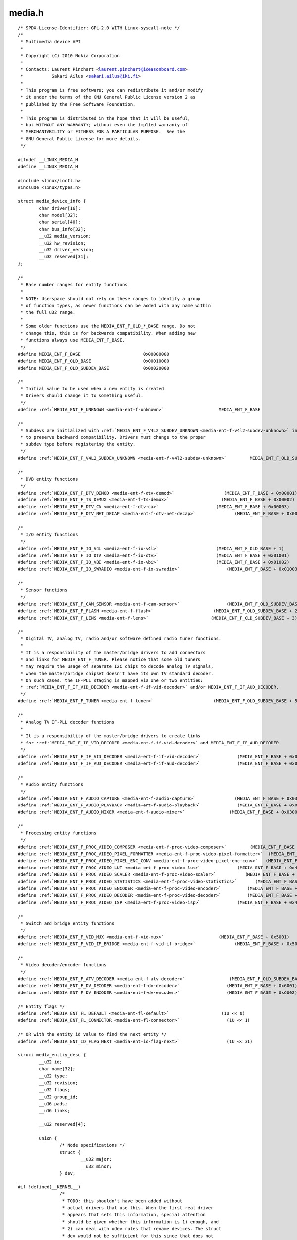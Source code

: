 .. -*- coding: utf-8; mode: rst -*-

media.h
=======

.. parsed-literal::

    \/\* SPDX-License-Identifier\: GPL-2.0 WITH Linux-syscall-note \*\/
    \/\*
     \* Multimedia device API
     \*
     \* Copyright (C) 2010 Nokia Corporation
     \*
     \* Contacts\: Laurent Pinchart \<laurent.pinchart@ideasonboard.com\>
     \*           Sakari Ailus \<sakari.ailus@iki.fi\>
     \*
     \* This program is free software; you can redistribute it and\/or modify
     \* it under the terms of the GNU General Public License version 2 as
     \* published by the Free Software Foundation.
     \*
     \* This program is distributed in the hope that it will be useful,
     \* but WITHOUT ANY WARRANTY; without even the implied warranty of
     \* MERCHANTABILITY or FITNESS FOR A PARTICULAR PURPOSE.  See the
     \* GNU General Public License for more details.
     \*\/

    \#ifndef \_\_LINUX\_MEDIA\_H
    \#define \_\_LINUX\_MEDIA\_H

    \#include \<linux\/ioctl.h\>
    \#include \<linux\/types.h\>

    struct media_device_info \{
            char driver[16];
            char model[32];
            char serial[40];
            char bus\_info[32];
            \_\_u32 media\_version;
            \_\_u32 hw\_revision;
            \_\_u32 driver\_version;
            \_\_u32 reserved[31];
    \};

    \/\*
     \* Base number ranges for entity functions
     \*
     \* NOTE\: Userspace should not rely on these ranges to identify a group
     \* of function types, as newer functions can be added with any name within
     \* the full u32 range.
     \*
     \* Some older functions use the MEDIA\_ENT\_F\_OLD\_\*\_BASE range. Do not
     \* change this, this is for backwards compatibility. When adding new
     \* functions always use MEDIA\_ENT\_F\_BASE.
     \*\/
    \#define MEDIA\_ENT\_F\_BASE                        0x00000000
    \#define MEDIA\_ENT\_F\_OLD\_BASE                    0x00010000
    \#define MEDIA\_ENT\_F\_OLD\_SUBDEV\_BASE             0x00020000

    \/\*
     \* Initial value to be used when a new entity is created
     \* Drivers should change it to something useful.
     \*\/
    \#define \ :ref:`MEDIA_ENT_F_UNKNOWN <media-ent-f-unknown>`                     MEDIA\_ENT\_F\_BASE

    \/\*
     \* Subdevs are initialized with \ :ref:`MEDIA_ENT_F_V4L2_SUBDEV_UNKNOWN <media-ent-f-v4l2-subdev-unknown>` in order
     \* to preserve backward compatibility. Drivers must change to the proper
     \* subdev type before registering the entity.
     \*\/
    \#define \ :ref:`MEDIA_ENT_F_V4L2_SUBDEV_UNKNOWN <media-ent-f-v4l2-subdev-unknown>`         MEDIA\_ENT\_F\_OLD\_SUBDEV\_BASE

    \/\*
     \* DVB entity functions
     \*\/
    \#define \ :ref:`MEDIA_ENT_F_DTV_DEMOD <media-ent-f-dtv-demod>`                   (MEDIA\_ENT\_F\_BASE + 0x00001)
    \#define \ :ref:`MEDIA_ENT_F_TS_DEMUX <media-ent-f-ts-demux>`                    (MEDIA\_ENT\_F\_BASE + 0x00002)
    \#define \ :ref:`MEDIA_ENT_F_DTV_CA <media-ent-f-dtv-ca>`                      (MEDIA\_ENT\_F\_BASE + 0x00003)
    \#define \ :ref:`MEDIA_ENT_F_DTV_NET_DECAP <media-ent-f-dtv-net-decap>`               (MEDIA\_ENT\_F\_BASE + 0x00004)

    \/\*
     \* I\/O entity functions
     \*\/
    \#define \ :ref:`MEDIA_ENT_F_IO_V4L <media-ent-f-io-v4l>`                      (MEDIA\_ENT\_F\_OLD\_BASE + 1)
    \#define \ :ref:`MEDIA_ENT_F_IO_DTV <media-ent-f-io-dtv>`                      (MEDIA\_ENT\_F\_BASE + 0x01001)
    \#define \ :ref:`MEDIA_ENT_F_IO_VBI <media-ent-f-io-vbi>`                      (MEDIA\_ENT\_F\_BASE + 0x01002)
    \#define \ :ref:`MEDIA_ENT_F_IO_SWRADIO <media-ent-f-io-swradio>`                  (MEDIA\_ENT\_F\_BASE + 0x01003)

    \/\*
     \* Sensor functions
     \*\/
    \#define \ :ref:`MEDIA_ENT_F_CAM_SENSOR <media-ent-f-cam-sensor>`                  (MEDIA\_ENT\_F\_OLD\_SUBDEV\_BASE + 1)
    \#define \ :ref:`MEDIA_ENT_F_FLASH <media-ent-f-flash>`                       (MEDIA\_ENT\_F\_OLD\_SUBDEV\_BASE + 2)
    \#define \ :ref:`MEDIA_ENT_F_LENS <media-ent-f-lens>`                        (MEDIA\_ENT\_F\_OLD\_SUBDEV\_BASE + 3)

    \/\*
     \* Digital TV, analog TV, radio and\/or software defined radio tuner functions.
     \*
     \* It is a responsibility of the master\/bridge drivers to add connectors
     \* and links for MEDIA\_ENT\_F\_TUNER. Please notice that some old tuners
     \* may require the usage of separate I2C chips to decode analog TV signals,
     \* when the master\/bridge chipset doesn't have its own TV standard decoder.
     \* On such cases, the IF-PLL staging is mapped via one or two entities\:
     \* \ :ref:`MEDIA_ENT_F_IF_VID_DECODER <media-ent-f-if-vid-decoder>` and\/or MEDIA\_ENT\_F\_IF\_AUD\_DECODER.
     \*\/
    \#define \ :ref:`MEDIA_ENT_F_TUNER <media-ent-f-tuner>`                       (MEDIA\_ENT\_F\_OLD\_SUBDEV\_BASE + 5)

    \/\*
     \* Analog TV IF-PLL decoder functions
     \*
     \* It is a responsibility of the master\/bridge drivers to create links
     \* for \ :ref:`MEDIA_ENT_F_IF_VID_DECODER <media-ent-f-if-vid-decoder>` and MEDIA\_ENT\_F\_IF\_AUD\_DECODER.
     \*\/
    \#define \ :ref:`MEDIA_ENT_F_IF_VID_DECODER <media-ent-f-if-vid-decoder>`              (MEDIA\_ENT\_F\_BASE + 0x02001)
    \#define \ :ref:`MEDIA_ENT_F_IF_AUD_DECODER <media-ent-f-if-aud-decoder>`              (MEDIA\_ENT\_F\_BASE + 0x02002)

    \/\*
     \* Audio entity functions
     \*\/
    \#define \ :ref:`MEDIA_ENT_F_AUDIO_CAPTURE <media-ent-f-audio-capture>`               (MEDIA\_ENT\_F\_BASE + 0x03001)
    \#define \ :ref:`MEDIA_ENT_F_AUDIO_PLAYBACK <media-ent-f-audio-playback>`              (MEDIA\_ENT\_F\_BASE + 0x03002)
    \#define \ :ref:`MEDIA_ENT_F_AUDIO_MIXER <media-ent-f-audio-mixer>`                 (MEDIA\_ENT\_F\_BASE + 0x03003)

    \/\*
     \* Processing entity functions
     \*\/
    \#define \ :ref:`MEDIA_ENT_F_PROC_VIDEO_COMPOSER <media-ent-f-proc-video-composer>`         (MEDIA\_ENT\_F\_BASE + 0x4001)
    \#define \ :ref:`MEDIA_ENT_F_PROC_VIDEO_PIXEL_FORMATTER <media-ent-f-proc-video-pixel-formatter>`  (MEDIA\_ENT\_F\_BASE + 0x4002)
    \#define \ :ref:`MEDIA_ENT_F_PROC_VIDEO_PIXEL_ENC_CONV <media-ent-f-proc-video-pixel-enc-conv>`   (MEDIA\_ENT\_F\_BASE + 0x4003)
    \#define \ :ref:`MEDIA_ENT_F_PROC_VIDEO_LUT <media-ent-f-proc-video-lut>`              (MEDIA\_ENT\_F\_BASE + 0x4004)
    \#define \ :ref:`MEDIA_ENT_F_PROC_VIDEO_SCALER <media-ent-f-proc-video-scaler>`           (MEDIA\_ENT\_F\_BASE + 0x4005)
    \#define \ :ref:`MEDIA_ENT_F_PROC_VIDEO_STATISTICS <media-ent-f-proc-video-statistics>`       (MEDIA\_ENT\_F\_BASE + 0x4006)
    \#define \ :ref:`MEDIA_ENT_F_PROC_VIDEO_ENCODER <media-ent-f-proc-video-encoder>`          (MEDIA\_ENT\_F\_BASE + 0x4007)
    \#define \ :ref:`MEDIA_ENT_F_PROC_VIDEO_DECODER <media-ent-f-proc-video-decoder>`          (MEDIA\_ENT\_F\_BASE + 0x4008)
    \#define \ :ref:`MEDIA_ENT_F_PROC_VIDEO_ISP <media-ent-f-proc-video-isp>`              (MEDIA\_ENT\_F\_BASE + 0x4009)

    \/\*
     \* Switch and bridge entity functions
     \*\/
    \#define \ :ref:`MEDIA_ENT_F_VID_MUX <media-ent-f-vid-mux>`                     (MEDIA\_ENT\_F\_BASE + 0x5001)
    \#define \ :ref:`MEDIA_ENT_F_VID_IF_BRIDGE <media-ent-f-vid-if-bridge>`               (MEDIA\_ENT\_F\_BASE + 0x5002)

    \/\*
     \* Video decoder\/encoder functions
     \*\/
    \#define \ :ref:`MEDIA_ENT_F_ATV_DECODER <media-ent-f-atv-decoder>`                 (MEDIA\_ENT\_F\_OLD\_SUBDEV\_BASE + 4)
    \#define \ :ref:`MEDIA_ENT_F_DV_DECODER <media-ent-f-dv-decoder>`                  (MEDIA\_ENT\_F\_BASE + 0x6001)
    \#define \ :ref:`MEDIA_ENT_F_DV_ENCODER <media-ent-f-dv-encoder>`                  (MEDIA\_ENT\_F\_BASE + 0x6002)

    \/\* Entity flags \*\/
    \#define \ :ref:`MEDIA_ENT_FL_DEFAULT <media-ent-fl-default>`                    (1U \<\< 0)
    \#define \ :ref:`MEDIA_ENT_FL_CONNECTOR <media-ent-fl-connector>`                  (1U \<\< 1)

    \/\* OR with the entity id value to find the next entity \*\/
    \#define \ :ref:`MEDIA_ENT_ID_FLAG_NEXT <media-ent-id-flag-next>`                  (1U \<\< 31)

    struct media_entity_desc \{
            \_\_u32 id;
            char name[32];
            \_\_u32 type;
            \_\_u32 revision;
            \_\_u32 flags;
            \_\_u32 group\_id;
            \_\_u16 pads;
            \_\_u16 links;

            \_\_u32 reserved[4];

            union \{
                    \/\* Node specifications \*\/
                    struct \{
                            \_\_u32 major;
                            \_\_u32 minor;
                    \} dev;

    \#if !defined(\_\_KERNEL\_\_)
                    \/\*
                     \* TODO\: this shouldn't have been added without
                     \* actual drivers that use this. When the first real driver
                     \* appears that sets this information, special attention
                     \* should be given whether this information is 1) enough, and
                     \* 2) can deal with udev rules that rename devices. The struct
                     \* dev would not be sufficient for this since that does not
                     \* contain the subdevice information. In addition, struct dev
                     \* can only refer to a single device, and not to multiple (e.g.
                     \* pcm and mixer devices).
                     \*\/
                    struct \{
                            \_\_u32 card;
                            \_\_u32 device;
                            \_\_u32 subdevice;
                    \} alsa;

                    \/\*
                     \* **DEPRECATED**\: previous node specifications. Kept just to
                     \* avoid breaking compilation. Use media\_entity\_desc.dev
                     \* instead.
                     \*\/
                    struct \{
                            \_\_u32 major;
                            \_\_u32 minor;
                    \} v4l;
                    struct \{
                            \_\_u32 major;
                            \_\_u32 minor;
                    \} fb;
                    int dvb;
    \#endif

                    \/\* Sub-device specifications \*\/
                    \/\* Nothing needed yet \*\/
                    \_\_u8 raw[184];
            \};
    \};

    \#define \ :ref:`MEDIA_PAD_FL_SINK <media-pad-fl-sink>`                       (1U \<\< 0)
    \#define \ :ref:`MEDIA_PAD_FL_SOURCE <media-pad-fl-source>`                     (1U \<\< 1)
    \#define \ :ref:`MEDIA_PAD_FL_MUST_CONNECT <media-pad-fl-must-connect>`               (1U \<\< 2)

    struct media_pad_desc \{
            \_\_u32 entity;           \/\* entity ID \*\/
            \_\_u16 index;            \/\* pad index \*\/
            \_\_u32 flags;            \/\* pad flags \*\/
            \_\_u32 reserved[2];
    \};

    \#define \ :ref:`MEDIA_LNK_FL_ENABLED <media-lnk-fl-enabled>`                    (1U \<\< 0)
    \#define \ :ref:`MEDIA_LNK_FL_IMMUTABLE <media-lnk-fl-immutable>`                  (1U \<\< 1)
    \#define \ :ref:`MEDIA_LNK_FL_DYNAMIC <media-lnk-fl-dynamic>`                    (1U \<\< 2)

    \#define \ :ref:`MEDIA_LNK_FL_LINK_TYPE <media-lnk-fl-link-type>`                  (0xf \<\< 28)
    \#  define \ :ref:`MEDIA_LNK_FL_DATA_LINK <media-lnk-fl-data-link>`                (0U \<\< 28)
    \#  define \ :ref:`MEDIA_LNK_FL_INTERFACE_LINK <media-lnk-fl-interface-link>`           (1U \<\< 28)
    \#  define \ :ref:`MEDIA_LNK_FL_ANCILLARY_LINK <media-lnk-fl-ancillary-link>`           (2U \<\< 28)

    struct media_link_desc \{
            struct media_pad_desc source;
            struct media_pad_desc sink;
            \_\_u32 flags;
            \_\_u32 reserved[2];
    \};

    struct media_links_enum \{
            \_\_u32 entity;
            \/\* Should have enough room for pads elements \*\/
            struct media_pad_desc \_\_user \*pads;
            \/\* Should have enough room for links elements \*\/
            struct media_link_desc \_\_user \*links;
            \_\_u32 reserved[4];
    \};

    \/\* Interface type ranges \*\/

    \#define MEDIA\_INTF\_T\_DVB\_BASE                   0x00000100
    \#define MEDIA\_INTF\_T\_V4L\_BASE                   0x00000200

    \/\* Interface types \*\/

    \#define \ :ref:`MEDIA_INTF_T_DVB_FE <media-intf-t-dvb-fe>`                     (MEDIA\_INTF\_T\_DVB\_BASE)
    \#define \ :ref:`MEDIA_INTF_T_DVB_DEMUX <media-intf-t-dvb-demux>`                  (MEDIA\_INTF\_T\_DVB\_BASE + 1)
    \#define \ :ref:`MEDIA_INTF_T_DVB_DVR <media-intf-t-dvb-dvr>`                    (MEDIA\_INTF\_T\_DVB\_BASE + 2)
    \#define \ :ref:`MEDIA_INTF_T_DVB_CA <media-intf-t-dvb-ca>`                     (MEDIA\_INTF\_T\_DVB\_BASE + 3)
    \#define \ :ref:`MEDIA_INTF_T_DVB_NET <media-intf-t-dvb-net>`                    (MEDIA\_INTF\_T\_DVB\_BASE + 4)

    \#define \ :ref:`MEDIA_INTF_T_V4L_VIDEO <media-intf-t-v4l-video>`                  (MEDIA\_INTF\_T\_V4L\_BASE)
    \#define \ :ref:`MEDIA_INTF_T_V4L_VBI <media-intf-t-v4l-vbi>`                    (MEDIA\_INTF\_T\_V4L\_BASE + 1)
    \#define \ :ref:`MEDIA_INTF_T_V4L_RADIO <media-intf-t-v4l-radio>`                  (MEDIA\_INTF\_T\_V4L\_BASE + 2)
    \#define \ :ref:`MEDIA_INTF_T_V4L_SUBDEV <media-intf-t-v4l-subdev>`                 (MEDIA\_INTF\_T\_V4L\_BASE + 3)
    \#define \ :ref:`MEDIA_INTF_T_V4L_SWRADIO <media-intf-t-v4l-swradio>`                (MEDIA\_INTF\_T\_V4L\_BASE + 4)
    \#define \ :ref:`MEDIA_INTF_T_V4L_TOUCH <media-intf-t-v4l-touch>`                  (MEDIA\_INTF\_T\_V4L\_BASE + 5)

    \#define MEDIA\_INTF\_T\_ALSA\_BASE                  0x00000300
    \#define \ :ref:`MEDIA_INTF_T_ALSA_PCM_CAPTURE <media-intf-t-alsa-pcm-capture>`           (MEDIA\_INTF\_T\_ALSA\_BASE)
    \#define \ :ref:`MEDIA_INTF_T_ALSA_PCM_PLAYBACK <media-intf-t-alsa-pcm-playback>`          (MEDIA\_INTF\_T\_ALSA\_BASE + 1)
    \#define \ :ref:`MEDIA_INTF_T_ALSA_CONTROL <media-intf-t-alsa-control>`               (MEDIA\_INTF\_T\_ALSA\_BASE + 2)

    \#if defined(\_\_KERNEL\_\_)

    \/\*
     \* Connector functions
     \*
     \* For now these should not be used in userspace, as some definitions may
     \* change.
     \*
     \* It is the responsibility of the entity drivers to add connectors and links.
     \*\/
    \#define \ :ref:`MEDIA_ENT_F_CONN_RF <media-ent-f-conn-rf>`                     (MEDIA\_ENT\_F\_BASE + 0x30001)
    \#define \ :ref:`MEDIA_ENT_F_CONN_SVIDEO <media-ent-f-conn-svideo>`                 (MEDIA\_ENT\_F\_BASE + 0x30002)
    \#define \ :ref:`MEDIA_ENT_F_CONN_COMPOSITE <media-ent-f-conn-composite>`              (MEDIA\_ENT\_F\_BASE + 0x30003)

    \#endif

    \/\*
     \* MC next gen API definitions
     \*\/

    \/\*
     \* Appeared in 4.19.0.
     \*
     \* The media\_version argument comes from the media\_version field in
     \* struct media\_device\_info.
     \*\/
    \#define MEDIA\_V2\_ENTITY\_HAS\_FLAGS(media\_version) \\
            ((media\_version) \>= ((4U \<\< 16) \| (19U \<\< 8) \| 0U))

    struct media_v2_entity \{
            \_\_u32 id;
            char name[64];
            \_\_u32 function;         \/\* Main function of the entity \*\/
            \_\_u32 flags;
            \_\_u32 reserved[5];
    \} \_\_attribute\_\_ ((packed));

    \/\* Should match the specific fields at media\_intf\_devnode \*\/
    struct media_v2_intf_devnode \{
            \_\_u32 major;
            \_\_u32 minor;
    \} \_\_attribute\_\_ ((packed));

    struct media_v2_interface \{
            \_\_u32 id;
            \_\_u32 intf\_type;
            \_\_u32 flags;
            \_\_u32 reserved[9];

            union \{
                    struct media_v2_intf_devnode devnode;
                    \_\_u32 raw[16];
            \};
    \} \_\_attribute\_\_ ((packed));

    \/\*
     \* Appeared in 4.19.0.
     \*
     \* The media\_version argument comes from the media\_version field in
     \* struct media\_device\_info.
     \*\/
    \#define MEDIA\_V2\_PAD\_HAS\_INDEX(media\_version) \\
            ((media\_version) \>= ((4U \<\< 16) \| (19U \<\< 8) \| 0U))

    struct media_v2_pad \{
            \_\_u32 id;
            \_\_u32 entity\_id;
            \_\_u32 flags;
            \_\_u32 index;
            \_\_u32 reserved[4];
    \} \_\_attribute\_\_ ((packed));

    struct media_v2_link \{
            \_\_u32 id;
            \_\_u32 source\_id;
            \_\_u32 sink\_id;
            \_\_u32 flags;
            \_\_u32 reserved[6];
    \} \_\_attribute\_\_ ((packed));

    struct media_v2_topology \{
            \_\_u64 topology\_version;

            \_\_u32 num\_entities;
            \_\_u32 reserved1;
            \_\_u64 ptr\_entities;

            \_\_u32 num\_interfaces;
            \_\_u32 reserved2;
            \_\_u64 ptr\_interfaces;

            \_\_u32 num\_pads;
            \_\_u32 reserved3;
            \_\_u64 ptr\_pads;

            \_\_u32 num\_links;
            \_\_u32 reserved4;
            \_\_u64 ptr\_links;
    \} \_\_attribute\_\_ ((packed));

    \/\* ioctls \*\/

    \#define \ :ref:`MEDIA_IOC_DEVICE_INFO <media_ioc_device_info>`   \_IOWR('\|', 0x00, struct media_device_info\ )
    \#define \ :ref:`MEDIA_IOC_ENUM_ENTITIES <media_ioc_enum_entities>` \_IOWR('\|', 0x01, struct media_entity_desc\ )
    \#define \ :ref:`MEDIA_IOC_ENUM_LINKS <media_ioc_enum_links>`    \_IOWR('\|', 0x02, struct media_links_enum\ )
    \#define \ :ref:`MEDIA_IOC_SETUP_LINK <media_ioc_setup_link>`    \_IOWR('\|', 0x03, struct media_link_desc\ )
    \#define \ :ref:`MEDIA_IOC_G_TOPOLOGY <media_ioc_g_topology>`    \_IOWR('\|', 0x04, struct media_v2_topology\ )
    \#define \ :ref:`MEDIA_IOC_REQUEST_ALLOC <media_ioc_request_alloc>` \_IOR ('\|', 0x05, int)

    \/\*
     \* These ioctls are called on the request file descriptor as returned
     \* by MEDIA\_IOC\_REQUEST\_ALLOC.
     \*\/
    \#define \ :ref:`MEDIA_REQUEST_IOC_QUEUE <media_request_ioc_queue>`         \_IO('\|',  0x80)
    \#define \ :ref:`MEDIA_REQUEST_IOC_REINIT <media_request_ioc_reinit>`        \_IO('\|',  0x81)

    \#ifndef \_\_KERNEL\_\_

    \/\*
     \* Legacy symbols used to avoid userspace compilation breakages.
     \* Do not use any of this in new applications!
     \*
     \* Those symbols map the entity function into types and should be
     \* used only on legacy programs for legacy hardware. Don't rely
     \* on those for MEDIA\_IOC\_G\_TOPOLOGY.
     \*\/
    \#define MEDIA\_ENT\_TYPE\_SHIFT                    16
    \#define MEDIA\_ENT\_TYPE\_MASK                     0x00ff0000
    \#define MEDIA\_ENT\_SUBTYPE\_MASK                  0x0000ffff

    \#define MEDIA\_ENT\_T\_DEVNODE\_UNKNOWN             (MEDIA\_ENT\_F\_OLD\_BASE \| \\
                                                     MEDIA\_ENT\_SUBTYPE\_MASK)

    \#define MEDIA\_ENT\_T\_DEVNODE                     MEDIA\_ENT\_F\_OLD\_BASE
    \#define MEDIA\_ENT\_T\_DEVNODE\_V4L                 \ :ref:`MEDIA_ENT_F_IO_V4L <media-ent-f-io-v4l>`
    \#define MEDIA\_ENT\_T\_DEVNODE\_FB                  (MEDIA\_ENT\_F\_OLD\_BASE + 2)
    \#define MEDIA\_ENT\_T\_DEVNODE\_ALSA                (MEDIA\_ENT\_F\_OLD\_BASE + 3)
    \#define MEDIA\_ENT\_T\_DEVNODE\_DVB                 (MEDIA\_ENT\_F\_OLD\_BASE + 4)

    \#define MEDIA\_ENT\_T\_UNKNOWN                     \ :ref:`MEDIA_ENT_F_UNKNOWN <media-ent-f-unknown>`
    \#define MEDIA\_ENT\_T\_V4L2\_VIDEO                  \ :ref:`MEDIA_ENT_F_IO_V4L <media-ent-f-io-v4l>`
    \#define MEDIA\_ENT\_T\_V4L2\_SUBDEV                 \ :ref:`MEDIA_ENT_F_V4L2_SUBDEV_UNKNOWN <media-ent-f-v4l2-subdev-unknown>`
    \#define MEDIA\_ENT\_T\_V4L2\_SUBDEV\_SENSOR          \ :ref:`MEDIA_ENT_F_CAM_SENSOR <media-ent-f-cam-sensor>`
    \#define MEDIA\_ENT\_T\_V4L2\_SUBDEV\_FLASH           \ :ref:`MEDIA_ENT_F_FLASH <media-ent-f-flash>`
    \#define MEDIA\_ENT\_T\_V4L2\_SUBDEV\_LENS            \ :ref:`MEDIA_ENT_F_LENS <media-ent-f-lens>`
    \#define MEDIA\_ENT\_T\_V4L2\_SUBDEV\_DECODER         \ :ref:`MEDIA_ENT_F_ATV_DECODER <media-ent-f-atv-decoder>`
    \#define MEDIA\_ENT\_T\_V4L2\_SUBDEV\_TUNER           \ :ref:`MEDIA_ENT_F_TUNER <media-ent-f-tuner>`

    \#define MEDIA\_ENT\_F\_DTV\_DECODER                 \ :ref:`MEDIA_ENT_F_DV_DECODER <media-ent-f-dv-decoder>`

    \/\*
     \* There is still no full ALSA support in the media controller. These
     \* defines should not have been added and we leave them here only
     \* in case some application tries to use these defines.
     \*
     \* The ALSA defines that are in use have been moved into \_\_KERNEL\_\_
     \* scope. As support gets added to these interface types, they should
     \* be moved into \_\_KERNEL\_\_ scope with the code that uses them.
     \*\/
    \#define \ :ref:`MEDIA_INTF_T_ALSA_COMPRESS <media-intf-t-alsa-compress>`             (MEDIA\_INTF\_T\_ALSA\_BASE + 3)
    \#define \ :ref:`MEDIA_INTF_T_ALSA_RAWMIDI <media-intf-t-alsa-rawmidi>`              (MEDIA\_INTF\_T\_ALSA\_BASE + 4)
    \#define \ :ref:`MEDIA_INTF_T_ALSA_HWDEP <media-intf-t-alsa-hwdep>`                (MEDIA\_INTF\_T\_ALSA\_BASE + 5)
    \#define \ :ref:`MEDIA_INTF_T_ALSA_SEQUENCER <media-intf-t-alsa-sequencer>`            (MEDIA\_INTF\_T\_ALSA\_BASE + 6)
    \#define \ :ref:`MEDIA_INTF_T_ALSA_TIMER <media-intf-t-alsa-timer>`                (MEDIA\_INTF\_T\_ALSA\_BASE + 7)

    \/\* Obsolete symbol for media\_version, no longer used in the kernel \*\/
    \#define MEDIA\_API\_VERSION                       ((0U \<\< 16) \| (1U \<\< 8) \| 0U)

    \#endif

    \#endif \/\* \_\_LINUX\_MEDIA\_H \*\/
